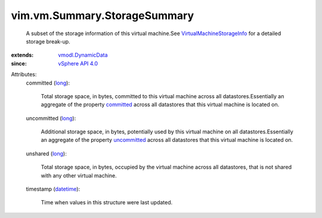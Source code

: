 .. _long: https://docs.python.org/2/library/stdtypes.html

.. _datetime: https://docs.python.org/2/library/stdtypes.html

.. _committed: ../../../vim/vm/StorageInfo/UsageOnDatastore.rst#committed

.. _uncommitted: ../../../vim/vm/StorageInfo/UsageOnDatastore.rst#uncommitted

.. _vSphere API 4.0: ../../../vim/version.rst#vimversionversion5

.. _vmodl.DynamicData: ../../../vmodl/DynamicData.rst

.. _VirtualMachineStorageInfo: ../../../vim/vm/StorageInfo.rst


vim.vm.Summary.StorageSummary
=============================
  A subset of the storage information of this virtual machine.See `VirtualMachineStorageInfo`_ for a detailed storage break-up.
:extends: vmodl.DynamicData_
:since: `vSphere API 4.0`_

Attributes:
    committed (`long`_):

       Total storage space, in bytes, committed to this virtual machine across all datastores.Essentially an aggregate of the property `committed`_ across all datastores that this virtual machine is located on.
    uncommitted (`long`_):

       Additional storage space, in bytes, potentially used by this virtual machine on all datastores.Essentially an aggregate of the property `uncommitted`_ across all datastores that this virtual machine is located on.
    unshared (`long`_):

       Total storage space, in bytes, occupied by the virtual machine across all datastores, that is not shared with any other virtual machine.
    timestamp (`datetime`_):

       Time when values in this structure were last updated.
